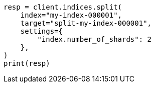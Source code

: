 // This file is autogenerated, DO NOT EDIT
// indices/split-index.asciidoc:10

[source, python]
----
resp = client.indices.split(
    index="my-index-000001",
    target="split-my-index-000001",
    settings={
        "index.number_of_shards": 2
    },
)
print(resp)
----

